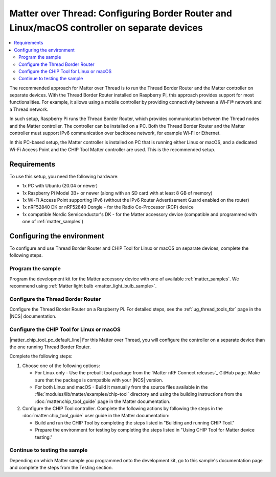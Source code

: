 .. _ug_matter_gs_testing_thread_separate_otbr_linux_macos:

Matter over Thread: Configuring Border Router and Linux/macOS controller on separate devices
############################################################################################

.. contents::
   :local:
   :depth: 2

.. matter_over_thread_separate_intro_start

The recommended approach for Matter over Thread is to run the Thread Border Router and the Matter controller on separate devices.
With the Thread Border Router installed on Raspberry Pi, this approach provides support for most functionalities.
For example, it allows using a mobile controller by providing connectivity between a Wi-Fi® network and a Thread network.

In such setup, Raspberry Pi runs the Thread Border Router, which provides communication between the Thread nodes and the Matter controller.
The controller can be installed on a PC.
Both the Thread Border Router and the Matter controller must support IPv6 communication over backbone network, for example Wi-Fi or Ethernet.

.. matter_over_thread_separate_intro_end

In this PC-based setup, the Matter controller is installed on PC that is running either Linux or macOS, and a dedicated Wi-Fi Access Point and the CHIP Tool Matter controller are used.
This is the recommended setup.

.. figure:: images/matter_otbr_controller_separate_pc.svg
   :width: 600
   :alt: Setup with OpenThread Border Router and Matter controller on PC

Requirements
************

To use this setup, you need the following hardware:

* 1x PC with Ubuntu (20.04 or newer)
* 1x Raspberry Pi Model 3B+ or newer (along with an SD card with at least 8 GB of memory)
* 1x Wi-Fi Access Point supporting IPv6 (without the IPv6 Router Advertisement Guard enabled on the router)
* 1x nRF52840 DK or nRF52840 Dongle - for the Radio Co-Processor (RCP) device
* 1x compatible Nordic Semiconductor's DK - for the Matter accessory device (compatible and programmed with one of :ref:`matter_samples`)

Configuring the environment
***************************

To configure and use Thread Border Router and CHIP Tool for Linux or macOS on separate devices, complete the following steps.

.. rst-class:: numbered-step

Program the sample
==================

Program the development kit for the Matter accessory device with one of available :ref:`matter_samples`.
We recommend using :ref:`Matter light bulb <matter_light_bulb_sample>`.

.. rst-class:: numbered-step

Configure the Thread Border Router
==================================

Configure the Thread Border Router on a Raspberry Pi.
For detailed steps, see the :ref:`ug_thread_tools_tbr` page in the |NCS| documentation.

.. rst-class:: numbered-step

Configure the CHIP Tool for Linux or macOS
==========================================

|matter_chip_tool_pc_default_line|
For this Matter over Thread, you will configure the controller on a separate device than the one running Thread Border Router.

Complete the following steps:

1. Choose one of the following options:

   * For Linux only - Use the prebuilt tool package from the `Matter nRF Connect releases`_ GitHub page.
     Make sure that the package is compatible with your |NCS| version.
   * For both Linux and macOS - Build it manually from the source files available in the :file:`modules/lib/matter/examples/chip-tool` directory and using the building instructions from the :doc:`matter:chip_tool_guide` page in the Matter documentation.

#. Configure the CHIP Tool controller.
   Complete the following actions by following the steps in the :doc:`matter:chip_tool_guide` user guide in the Matter documentation:

   * Build and run the CHIP Tool by completing the steps listed in "Building and running CHIP Tool."
   * Prepare the environment for testing by completing the steps listed in "Using CHIP Tool for Matter device testing."

.. rst-class:: numbered-step

Continue to testing the sample
==============================

Depending on which Matter sample you programmed onto the development kit, go to this sample's documentation page and complete the steps from the Testing section.
